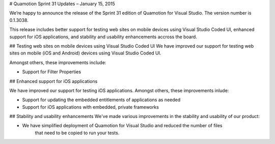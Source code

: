 ﻿# Quamotion Sprint 31 Updates – January 15, 2015

We’re happy to announce the release of the Sprint 31 edition of Quamotion for Visual Studio. 
The version number is 0.1.3038.

This release includes better support for testing web sites on mobile devices using Visual Studio
Coded UI, enhanced support for iOS applications, and stability and usability enhancements accross the board.

## Testing web sites on mobile devices using Visual Studio Coded UI
We have improved our support for testing web sites on mobile (iOS and Android) devices 
using Visual Studio Coded UI.

Amongst others, these improvements include:

* Support for Filter Properties

## Enhanced support for iOS applications

We have improved our support for testing iOS applications. Amongst others, these improvements
inlude:

* Support for updating the embedded entitlements of applications as needed
* Support for iOS applications with embedded, private frameworks

## Stability and usability enhancements
We've made various improvements in the stability and usability of our product:

* We have simplified deployment of Quamotion for Visual Studio and reduced the number of files
    that need to be copied to run your tests.
